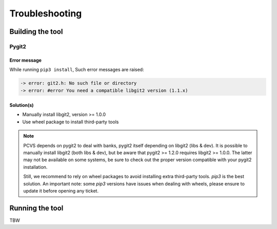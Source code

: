 ###############
Troubleshooting
###############

Building the tool
=================

Pygit2
------

Error message
^^^^^^^^^^^^^

While running ``pip3 install``, Such error messages are raised:

.. code-block:: bash

    -> error: git2.h: No such file or directory
    -> error: #error You need a compatible libgit2 version (1.1.x)

Solution(s)
^^^^^^^^^^^

- Manually install libgit2, version >= 1.0.0
- Use wheel package to install third-party tools

.. raw:: html

    <details><summary><strong>Explanation</strong></summary>

.. note::
    PCVS depends on pygit2 to deal with banks, pygit2 itself depending on
    libgit2 (libs & dev). It is possible to manually install libgit2 (both
    libs & dev), but be aware that pygit2 >= 1.2.0 requires libgit2 >=
    1.0.0. The latter may not be available on some systems, be sure to check
    out the proper version compatible with your pygit2 installation.

    Still, we recommend to rely on wheel packages to avoid installing extra
    third-party tools. `pip3` is the best solution. An important note: some
    `pip3` versions have issues when dealing with wheels, please ensure to
    update it before opening any ticket.

.. raw:: html

    </details>


Running the tool
================

TBW


